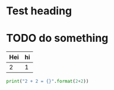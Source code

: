 * Test heading 
* TODO do something 

| Hei | hi |
|-----+----|
|   2 |  1 |


#+BEGIN_SRC python :results output
print("2 + 2 = {}".format(2+2))
#+END_SRC

#+RESULTS:
: 2 + 2 = 4
